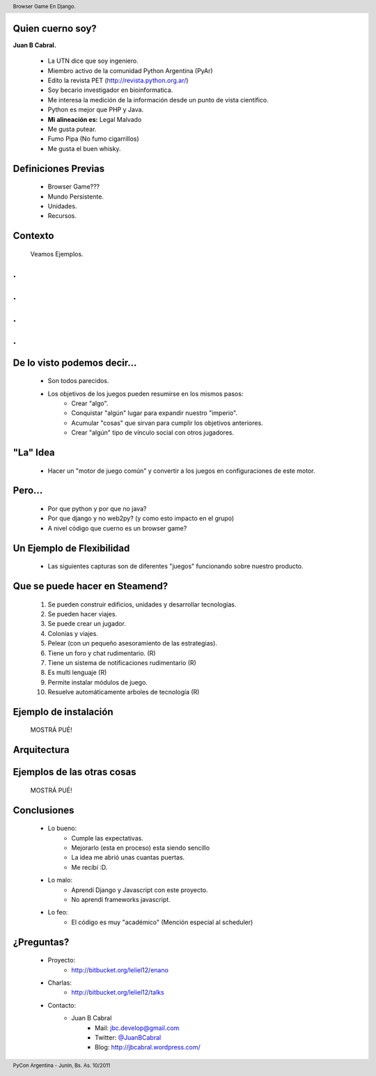﻿
    .. image:: img/portada.png
       :align: center
       :scale: 100 %

Quien cuerno soy?
-----------------

**Juan B Cabral.**

    * La UTN dice que soy ingeniero.
    * Miembro activo de la comunidad Python Argentina (PyAr)
    * Edito la revista PET (http://revista.python.org.ar/)
    * Soy becario investigador en bioinformatica.
    * Me interesa la medición de la información desde un punto de vista científico.
    * Python es mejor que PHP y Java.
    * **Mi alineación es:** Legal Malvado
    * Me gusta putear.
    * Fumo Pipa (No fumo cigarrillos)
    * Me gusta el buen whisky.
    
.. image:: img/pipwis.jpg
       :align: center
       :scale: 250 %


Definiciones Previas
--------------------

    * Browser Game???
    * Mundo Persistente.
    * Unidades.
    * Recursos.


Contexto 
--------

    Veamos Ejemplos.


.
-

    .. image::  img/farmville.jpg
       :align: center
       :scale: 100%


.
-

    .. image::  img/ikariam.jpg
       :align: center
       :scale: 100%


.
-

    .. image::  img/ogame.png
       :align: center
       :scale: 100%
       
       
.
-

    .. image::  img/travian.jpg
       :align: center
       :scale: 50%


De lo visto podemos decir...
----------------------------

    * Son todos parecidos.
    * Los objetivos de los juegos pueden resumirse en los mismos pasos:
        - Crear "algo".
        - Conquistar "algún" lugar para expandir nuestro "imperio".
        - Acumular "cosas" que sirvan para cumplir los objetivos anteriores.
        - Crear "algún" tipo de vínculo social con otros jugadores.
    

"La" Idea
---------

    * Hacer un "motor de juego común" y convertir a los juegos en 
      configuraciones de este motor.


Pero...
-------

    * Por que python y por que no java?
    * Por que django y no web2py? (y como esto impacto en el grupo)
    * A nivel código que cuerno es un browser game?


Un Ejemplo de Flexibilidad
--------------------------

    * Las siguientes capturas son de diferentes "juegos" funcionando sobre 
      nuestro producto.



Que se puede hacer en Steamend?
-------------------------------

    #. Se pueden construir edificios, unidades y desarrollar tecnologías.
    #. Se pueden hacer viajes.
    #. Se puede crear un jugador.
    #. Colonias y viajes.
    #. Pelear (con un pequeño asesoramiento de las estrategias).
    #. Tiene un foro y chat rudimentario. (R)
    #. Tiene un sistema de notificaciones rudimentario (R)
    #. Es multi lenguaje (R)
    #. Permite instalar módulos de juego.
    #. Resuelve automáticamente arboles de tecnología (R)


Ejemplo de instalación
----------------------

    MOSTRÁ PUÉ!


Arquitectura
------------

    .. image::  img/arch.png
       :align: center
       :scale: 100%


Ejemplos de las otras cosas
---------------------------

    MOSTRÁ PUÉ!
    
    
Conclusiones
------------

    - Lo bueno:
        - Cumple las expectativas.
        - Mejorarlo (esta en proceso) esta siendo sencillo
        - La idea me abrió unas cuantas puertas.
        - Me recibí :D.
    - Lo malo:
        - Aprendí Django y Javascript con este proyecto.
        - No aprendí frameworks javascript.
    - Lo feo:
        - El código es muy "académico" (Mención especial al scheduler)


¿Preguntas?
-----------

    - Proyecto:
        - http://bitbucket.org/leliel12/enano
    - Charlas:
        - http://bitbucket.org/leliel12/talks
    - Contacto:
        - Juan B Cabral 
            - Mail: `jbc.develop@gmail.com <mailto:jbc.develop@gmail.com>`_
            - Twitter: `@JuanBCabral <http://twitter.com/JuanBCabral/>`_
            - Blog: http://jbcabral.wordpress.com/
            
.. footer:: 
    PyCon Argentina - Junin, Bs. As. 10/2011

.. header::
    Browser Game En Django.
    
    
